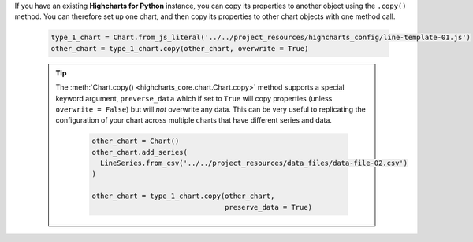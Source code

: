 If you have an existing **Highcharts for Python** instance, you can copy its
properties to another object using the ``.copy()`` method. You can therefore set up
one chart, and then copy its properties to other chart objects with one method call.

  .. code-block:: python

    type_1_chart = Chart.from_js_literal('../../project_resources/highcharts_config/line-template-01.js')
    other_chart = type_1_chart.copy(other_chart, overwrite = True)

  .. tip::

    The :meth:`Chart.copy() <highcharts_core.chart.Chart.copy>` method supports a
    special keyword argument, ``preverse_data`` which if set to ``True`` will copy
    properties (unless ``overwrite = False``) but will *not* overwrite any data. This
    can be very useful to replicating the configuration of your chart across multiple
    charts that have different series and data.

      .. code-block:: python

        other_chart = Chart()
        other_chart.add_series(
          LineSeries.from_csv('../../project_resources/data_files/data-file-02.csv')
        )

        other_chart = type_1_chart.copy(other_chart,
                                        preserve_data = True)
